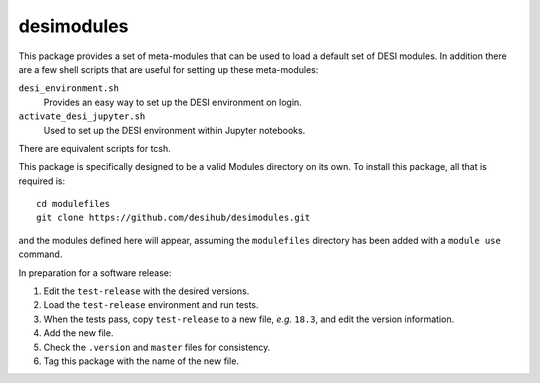 ===========
desimodules
===========

This package provides a set of meta-modules that can be used to load a default
set of DESI modules.  In addition there are a few shell scripts that are
useful for setting up these meta-modules:

``desi_environment.sh``
    Provides an easy way to set up the DESI environment on login.

``activate_desi_jupyter.sh``
    Used to set up the DESI environment within Jupyter notebooks.

There are equivalent scripts for tcsh.

This package is specifically designed to be a valid Modules directory on
its own.  To install this package, all that is required is::

    cd modulefiles
    git clone https://github.com/desihub/desimodules.git

and the modules defined here will appear, assuming the ``modulefiles`` directory
has been added with a ``module use`` command.

In preparation for a software release:

1. Edit the ``test-release`` with the desired versions.
2. Load the ``test-release`` environment and run tests.
3. When the tests pass, copy ``test-release`` to a new file, *e.g.* ``18.3``,
   and edit the version information.
4. Add the new file.
5. Check the ``.version`` and ``master`` files for consistency.
6. Tag this package with the name of the new file.
